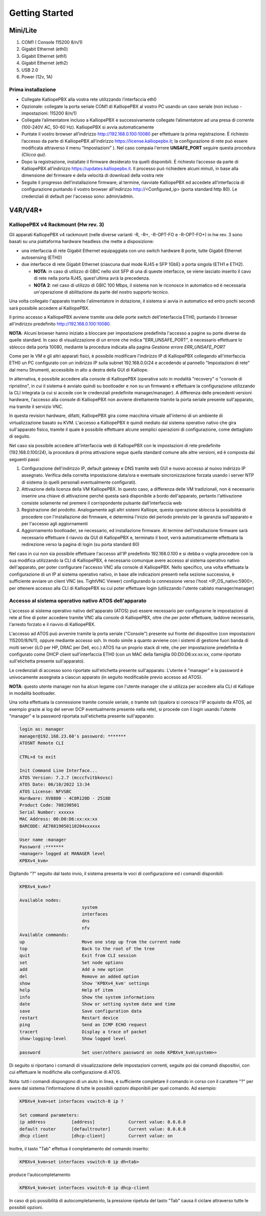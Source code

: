 Getting Started
=====

**Mini/Lite**
----

1. COM1 ( Console 115200 8/n/1)
2. Gigabit Ethernet (eth0)
3. Gigabit Ethernet (eth1)
4. Gigabit Ethernet (eth2)
5. USB 2.0
6. Power (12v, 1A)

Prima installazione
++++

- Collegate KalliopePBX alla vostra rete utilizzando l’interfaccia eth0
- Opzionale: collegate la porta seriale COM1 di KalliopePBX al vostro PC usando un cavo seriale (non incluso - impostazioni: 115200 8/n/1)
- Collegate l’alimentatore incluso a KalliopePBX e successivamente collegate l’alimentatore ad una presa di corrente (100-240V AC, 50-60 Hz). KalliopePBX si avvia automaticamente
- Puntate il vostro browser all’indirizzo http://192.168.0.100:10080 per effettuare la prima registrazione. È richiesto l’accesso da parte di KalliopePBX all’indirizzo https://license.kalliopepbx.it; la configurazione di rete può essere modificata attraverso il menu “Impostazioni” ). Nel caso compaia l'errore **UNSAFE_PORT** seguire questa procedura *(Clicca qui)*.
- Dopo la registrazione, installate il firmware desiderato tra quelli disponibili. È richiesto l’accesso da parte di KalliopePBX all’indirizzo https://updates.kalliopepbx.it. Il processo può richiedere alcuni minuti, in base alla dimensione del firmware e della velocità di download della vostra rete
- Seguite il progresso dell’installazione firmware; al termine, riavviate KalliopePBX ed accedete all’interfaccia di configurazione puntando il vostro browser all’indirizzo http://<Configured_ip> (porta standard http 80). Le credenziali di default per l'accesso sono: admin/admin.


**V4R/V4R+**
-----

KalliopePBX v4 Rackmount (Hw rev. 3)
++++
Gli apparati KalliopePBX v4 rackmount (nelle diverse varianti -R, -R+, -R-OPT-FO e -R-OPT-FO+) in hw rev. 3 sono basati su una piattaforma hardware headless che mette a disposizione:

- una interfaccia di rete Gigabit Ethernet equipaggiata con uno switch hardware 8 porte, tutte Gigabit Ethernet autosensing (ETH0)
- due interfacce di rete Gigabit Ethernet (ciascuna dual mode RJ45 e SFP 1GbE) a porta singola (ETH1 e ETH2).

  - **NOTA**: in caso di utilizzo di GBIC nello slot SFP di una di queste interfacce, se viene lasciato inserito il cavo di rete nella porta RJ45, quest'ultima avrà la precedenza.
  - **NOTA 2**: nel caso di utilizzo di GBIC 100 Mbps, il sistema non le riconosce in automatico ed è necessaria un'operazione di abilitazione da parte del nostro supporto tecnico.
  
Una volta collegato l'apparato tramite l'alimentatore in dotazione, il sistema si avvia in automatico ed entro pochi secondi sarà possibile accedere al KalliopePBX.

Il primo accesso a KalliopePBX avviene tramite una delle porte switch dell'interfaccia ETH0, puntando il browser all'indirizzo predefinito http://192.168.0.100:10080.

**NOTA**: Alcuni browser hanno iniziato a bloccare per impostazione predefinita l'accesso a pagine su porte diverse da quelle standard. In caso di visualizzazione di un errore che indica "ERR_UNSAFE_PORT", è necessario effettuare lo sblocco della porta 10080, mediante la procedura indicata alla pagina *Gestione errore ERR_UNSAFE_PORT*

Come per le VM e gli altri apparati fisici, è possibile modificare l'indirizzo IP di KalliopePBX collegando all'interfaccia ETH0 un PC configurato con un indirizzo IP sulla subnet 192.168.0.0/24 e accedendo al pannello "Impostazioni di rete" dal menu Strumenti, accessibile in alto a destra della GUI di Kalliope.

In alternativa, è possibile accedere alla console di KalliopePBX (operativa solo in modalità "recovery" o "console di ripristino", in cui il sistema è avviato quindi su bootloader e non su un firmware) e effettuare la configurazione utilizzando la CLI integrata (a cui si accede con le credenziali predefinite manager/manager). A differenza delle precedenti versioni hardware, l'accesso alla console di KalliopePBX non avviene direttamente tramite la porta seriale presente sull'apparato, ma tramite il servizio VNC.

In questa revision hardware, difatti, KalliopePBX gira come macchina virtuale all'interno di un ambiente di virtualizzazione basato su KVM. L'accesso a KalliopePBX è quindi mediato dal sistema operativo nativo che gira sull'apparato fisico, tramite il quale è possibile effettuare alcune semplici operazioni di configurazione, come dettagliato di seguito.

Nel caso sia possibile accedere all'interfaccia web di KalliopePBX con le impostazioni di rete predefinite (192.168.0.100/24), la procedura di prima attivazione segue quella standard comune alle altre versioni, ed è composta dai seguenti passi:

1. Configurazione dell'indirizzo IP, default gateway e DNS tramite web GUI e nuovo accesso al nuovo indirizzo IP assegnato. Verifica della corretta impostazione data/ora e eventuale sincronizzazione forzata usando i server NTP di sistema (o quelli personali eventualmente configurati).
2. Attivazione della licenza della VM KalliopePBX. In questo caso, a differenza delle VM tradizionali, non è necessario inserire una chiave di attivazione perché questa sarà disponibile a bordo dell'apparato, pertanto l'attivazione consiste solamente nel premere il corrispondente pulsante dall'interfaccia web
3. Registrazione del prodotto. Analogamente agli altri sistemi Kalliope, questa operazione sblocca la possibilità di procedere con l'installazione dei firmware, e determina l'inizio del periodo previsto per la garanzia sull'apparato e per l'accesso agli aggiornamenti
4. Aggiornamento bootloader, se necessario, ed installazione firmware. Al termine dell'installazione firmware sarà necessario effettuare il riavvio da GUI di KalliopePBX e, terminato il boot, verrà automaticamente effettuata la redirezione verso la pagina di login (su porta standard 80)

Nel caso in cui non sia possibile effettuare l'accesso all'IP predefinito 192.168.0.100 e si debba o voglia procedere con la sua modifica utilizzando la CLI di KalliopePBX, è necessario comunque avere accesso al sistema operativo nativo dell'apparato, per poter configurare l'accesso VNC alla console di KalliopePBX. Nello specifico, una volta effettuata la configurazione di un IP al sistema operativo nativo, in base alle indicazioni presenti nella sezione successiva, è sufficiente avviare un client VNC (es. TightVNC Viewer) configurando la connessione verso l'host <IP_OS_nativo:5900>, per ottenere accesso alla CLI di KalliopePBX su cui poter effettuare login (utilizzando l'utente cablato manager/manager)

Accesso al sistema operativo nativo ATOS dell'apparato
++++
L'accesso al sistema operativo nativo dell'apparato (ATOS) può essere necessario per configurarne le impostazioni di rete al fine di poter accedere tramite VNC alla console di KalliopePBX, oltre che per poter effettuare, laddove necessario, l'arresto forzato e il riavvio di KalliopePBX.

L'accesso ad ATOS può avvenire tramite la porta seriale ("Console") presente sul fronte del dispositivo (con impostazioni 115200/8/N/1), oppure mediante accesso ssh. In modo simile a quanto avviene con i sistemi di gestione fuori banda di molti server (iLO per HP, DRAC per Dell, ecc.) ATOS ha un proprio stack di rete, che per impostazione predefinita è configurato come DHCP client sull'interfaccia ETH0 (con un MAC della famiglia 00:D0:D6:xx:xx:xx, come riportato sull'etichetta presente sull'apparato).

Le credenziali di accesso sono riportate sull'etichetta presente sull'apparato. L'utente è "manager" e la password è univocamente assegnata a ciascun apparato (in seguito modificabile previo accesso ad ATOS).

**NOTA**: questo utente manager non ha alcun legame con l'utente manager che si utilizza per accedere alla CLI di Kalliope in modalità bootloader.

Una volta effettuata la connessione tramite console seriale, o tramite ssh (qualora si conosca l'IP acquisito da ATOS, ad esempio grazie ai log del server DCP eventualmente presente nella rete), si procede con il login usando l'utente "manager" e la password riportata sull'etichetta presente sull'apparato:

.. code-block:: console

   login as: manager
   manager@192.168.23.60's password: *******
   ATOSNT Remote CLI

   CTRL+d to exit

   Init Command Line Interface...
   ATOS Version: 7.2.7 (mcccfvitbkovsc)
   ATOS Date: 06/10/2022 13:34
   ATOS License: NFVSBC
   Hardware: XV8800 - 4C8R120D - 2518D
   Product Code: 708190501
   Serial Number: xxxxxx
   MAC Address: 00:D0:D6:xx:xx:xx
   BARCODE: AE70819050110204xxxxxx

   User name :manager
   Password :*******
   <manager> logged at MANAGER level
   KPBXv4_kvm>  
   
Digitando "?" seguito dal tasto invio, il sistema presenta le voci di configurazione ed i comandi disponibili:

.. code-block:: console

   KPBXv4_kvm>?

   Available nodes:
                           system
                           interfaces
                           dns
                           nfv
   Available commands:
   up                      Move one step up from the current node
   top                     Back to the root of the tree
   quit                    Exit from CLI session
   set                     Set node options
   add                     Add a new option
   del                     Remove an added option
   show                    Show 'KPBXv4_kvm' settings
   help                    Help of item
   info                    Show the system informations
   date                    Show or setting system date and time
   save                    Save configuration data
   restart                 Restart device
   ping                    Send an ICMP ECHO request
   tracert                 Display a trace of packet
   show-logging-level      Show logged level

   password                Set user/others password on node KPBXv4_kvm\system>>


Di seguito si riportano i comandi di visualizzazione delle impostazioni correnti, seguite poi dai comandi dispositivi, con cui effettuare le modifiche alla configurazione di ATOS.

Nota: tutti i comandi dispongono di un aiuto in linea, è sufficiente completare il comando in corso con il carattere "?" per avere dal sistema l'informazione di tutte le possibili opzioni disponibili per quel comando. Ad esempio:

.. code-block:: console

   KPBXv4_kvm>set interfaces vswitch-0 ip ?
 
   Set command parameters:
   ip address          [address]             Current value: 0.0.0.0
   default router      [defaultrouter]       Current value: 0.0.0.0
   dhcp client         [dhcp-client]         Current value: on


Inoltre, il tasto "Tab" effettua il completamento del comando inserito:

.. code-block:: console

   KPBXv4_kvm>set interfaces vswitch-0 ip dh<tab>
   
produce l'autocompletamento

.. code-block:: console

  KPBXv4_kvm>set interfaces vswitch-0 ip dhcp-client

In caso di più possibilità di autocompletamento, la pressione ripetuta del tasto "Tab" causa il ciclare attraverso tutte le possibili opzioni.
